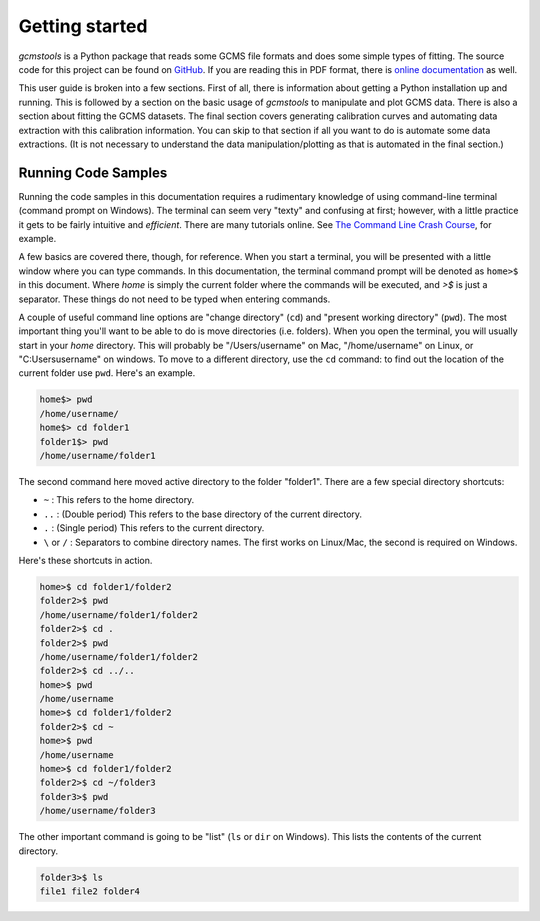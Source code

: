 Getting started
###############

*gcmstools* is a Python package that reads some GCMS file formats and does
some simple types of fitting. The source code for this project can be found on
`GitHub`_. If you are reading this in PDF format, there is `online
documentation`_ as well.

This user guide is broken into a few sections. First of all, there is
information about getting a Python installation up and running. This is
followed by a section on the basic usage of *gcmstools* to manipulate and plot
GCMS data. There is also a section about fitting the GCMS datasets. The final
section covers generating calibration curves and automating data extraction
with this calibration information. You can skip to that section if all you
want to do is automate some data extractions. (It is not necessary to
understand the data manipulation/plotting as that is automated in the final
section.)

.. _GitHub: https://github.com/rnelsonchem/gcmstools
.. _online documentation: http://gcmstools.rcnelson.com/

Running Code Samples
--------------------

Running the code samples in this documentation requires a rudimentary
knowledge of using command-line terminal (command prompt on Windows). The
terminal can seem very "texty" and confusing at first; however, with a little
practice it gets to be fairly intuitive and *efficient*. There are many
tutorials online. See `The Command Line Crash Course`_, for example.

A few basics are covered there, though, for reference. When you start a
terminal, you will be presented with a little window where you can type
commands. In this documentation, the terminal command prompt will be denoted
as ``home>$`` in this document. Where *home* is simply the current folder
where the commands will be executed, and *>$* is just a separator. These
things do not need to be typed when entering commands. 

A couple of useful command line options are "change directory" (``cd``) and
"present working directory" (``pwd``). The most important thing you'll want to
be able to do is move directories (i.e. folders). When you open the terminal,
you will usually start in your *home* directory. This will probably be
"/Users/username" on Mac, "/home/username" on Linux, or "C:\Users\username" on
windows. To move to a different directory, use the ``cd`` command: to find out
the location of the current folder use ``pwd``. Here's an example. 

.. code::

    home$> pwd
    /home/username/
    home$> cd folder1
    folder1$> pwd
    /home/username/folder1

The second command here moved active directory to the folder "folder1". There
are a few special directory shortcuts:

* ``~`` : This refers to the home directory.
* ``..`` :  (Double period) This refers to the base directory of the current
  directory.
* ``.`` : (Single period) This refers to the current directory.
* ``\`` or ``/`` : Separators to combine directory names. The first works on
  Linux/Mac, the second is required on Windows.

Here's these shortcuts in action.

.. code::

    home>$ cd folder1/folder2
    folder2>$ pwd
    /home/username/folder1/folder2
    folder2>$ cd .
    folder2>$ pwd
    /home/username/folder1/folder2
    folder2>$ cd ../..
    home>$ pwd
    /home/username
    home>$ cd folder1/folder2
    folder2>$ cd ~
    home>$ pwd
    /home/username
    home>$ cd folder1/folder2
    folder2>$ cd ~/folder3
    folder3>$ pwd
    /home/username/folder3

The other important command is going to be "list" (``ls`` or ``dir`` on
Windows). This lists the contents of the current directory.

.. code::

    folder3>$ ls
    file1 file2 folder4

.. _The Command Line Crash Course: http://cli.learncodethehardway.org/book/

